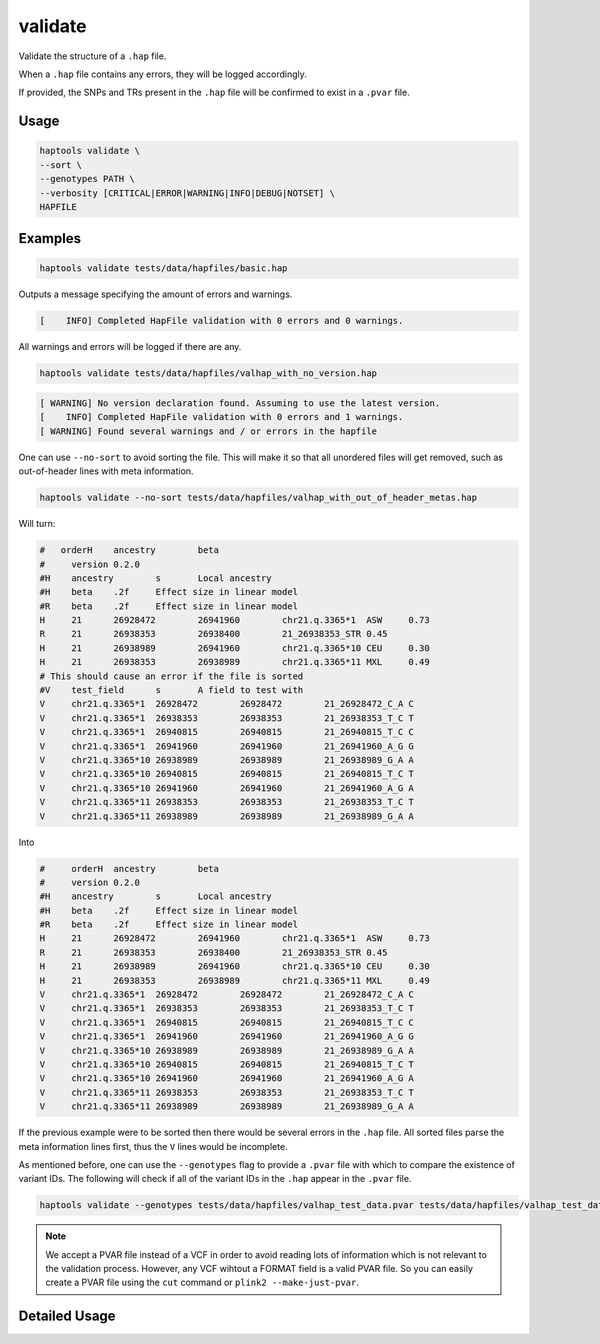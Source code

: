 .. _commands-validate:


validate
========

Validate the structure of a ``.hap`` file.

When a ``.hap`` file contains any errors, they will be logged accordingly.

If provided, the SNPs and TRs present in the ``.hap`` file will be confirmed to exist in a ``.pvar`` file.

Usage
~~~~~
.. code-block:: bash

  haptools validate \
  --sort \
  --genotypes PATH \
  --verbosity [CRITICAL|ERROR|WARNING|INFO|DEBUG|NOTSET] \
  HAPFILE

Examples
~~~~~~~~
.. code-block:: bash

  haptools validate tests/data/hapfiles/basic.hap

Outputs a message specifying the amount of errors and warnings.

.. code-block::

  [    INFO] Completed HapFile validation with 0 errors and 0 warnings.

All warnings and errors will be logged if there are any.

.. code-block:: bash

  haptools validate tests/data/hapfiles/valhap_with_no_version.hap

.. code-block::

  [ WARNING] No version declaration found. Assuming to use the latest version.
  [    INFO] Completed HapFile validation with 0 errors and 1 warnings.
  [ WARNING] Found several warnings and / or errors in the hapfile

One can use ``--no-sort`` to avoid sorting the file.
This will make it so that all unordered files will get removed, such as out-of-header lines with meta information.

.. code-block:: bash

  haptools validate --no-sort tests/data/hapfiles/valhap_with_out_of_header_metas.hap

Will turn:

.. code-block::

  #   orderH	ancestry	beta
  #	version	0.2.0
  #H	ancestry	s	Local ancestry
  #H	beta	.2f	Effect size in linear model
  #R	beta	.2f	Effect size in linear model
  H	21	26928472	26941960	chr21.q.3365*1	ASW	0.73
  R	21	26938353	26938400	21_26938353_STR	0.45
  H	21	26938989	26941960	chr21.q.3365*10	CEU	0.30
  H	21	26938353	26938989	chr21.q.3365*11	MXL	0.49
  # This should cause an error if the file is sorted
  #V	test_field	s	A field to test with
  V	chr21.q.3365*1	26928472	26928472	21_26928472_C_A	C
  V	chr21.q.3365*1	26938353	26938353	21_26938353_T_C	T
  V	chr21.q.3365*1	26940815	26940815	21_26940815_T_C	C
  V	chr21.q.3365*1	26941960	26941960	21_26941960_A_G	G
  V	chr21.q.3365*10	26938989	26938989	21_26938989_G_A	A
  V	chr21.q.3365*10	26940815	26940815	21_26940815_T_C	T
  V	chr21.q.3365*10	26941960	26941960	21_26941960_A_G	A
  V	chr21.q.3365*11	26938353	26938353	21_26938353_T_C	T
  V	chr21.q.3365*11	26938989	26938989	21_26938989_G_A	A

Into

.. code-block::

  #	orderH	ancestry	beta
  #	version	0.2.0
  #H	ancestry	s	Local ancestry
  #H	beta	.2f	Effect size in linear model
  #R	beta	.2f	Effect size in linear model
  H	21	26928472	26941960	chr21.q.3365*1	ASW	0.73
  R	21	26938353	26938400	21_26938353_STR	0.45
  H	21	26938989	26941960	chr21.q.3365*10	CEU	0.30
  H	21	26938353	26938989	chr21.q.3365*11	MXL	0.49
  V	chr21.q.3365*1	26928472	26928472	21_26928472_C_A	C
  V	chr21.q.3365*1	26938353	26938353	21_26938353_T_C	T
  V	chr21.q.3365*1	26940815	26940815	21_26940815_T_C	C
  V	chr21.q.3365*1	26941960	26941960	21_26941960_A_G	G
  V	chr21.q.3365*10	26938989	26938989	21_26938989_G_A	A
  V	chr21.q.3365*10	26940815	26940815	21_26940815_T_C	T
  V	chr21.q.3365*10	26941960	26941960	21_26941960_A_G	A
  V	chr21.q.3365*11	26938353	26938353	21_26938353_T_C	T
  V	chr21.q.3365*11	26938989	26938989	21_26938989_G_A	A


If the previous example were to be sorted then there would be several errors in the ``.hap`` file.
All sorted files parse the meta information lines first, thus the ``V`` lines would be incomplete.

As mentioned before, one can use the ``--genotypes`` flag to provide a ``.pvar`` file with which to compare the existence of variant IDs.
The following will check if all of the variant IDs in the ``.hap`` appear in the ``.pvar`` file.

.. code-block:: bash

  haptools validate --genotypes tests/data/hapfiles/valhap_test_data.pvar tests/data/hapfiles/valhap_test_data.hap

.. note::

  We accept a PVAR file instead of a VCF in order to avoid reading lots of
  information which is not relevant to the validation process. However, any
  VCF wihtout a FORMAT field is a valid PVAR file. So you can easily create a PVAR file
  using the ``cut`` command or ``plink2 --make-just-pvar``.

Detailed Usage
~~~~~~~~~~~~~~

.. click:: haptools.__main__:main
  :prog: haptools
  :show-nested:
  :commands: validate
